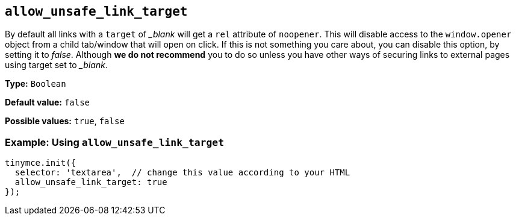 :blanktarget: _blank

[[allow_unsafe_link_target]]
== `+allow_unsafe_link_target+`

By default all links with a `+target+` of _{blanktarget}_ will get a `+rel+` attribute of `+noopener+`. This will disable access to the `+window.opener+` object from a child tab/window that will open on click. If this is not something you care about, you can disable this option, by setting it to _false_. Although *we do not recommend* you to do so unless you have other ways of securing links to external pages using target set to _{blanktarget}_.

*Type:* `+Boolean+`

*Default value:* `+false+`

*Possible values:* `+true+`, `+false+`

=== Example: Using `+allow_unsafe_link_target+`

[source,js]
----
tinymce.init({
  selector: 'textarea',  // change this value according to your HTML
  allow_unsafe_link_target: true
});
----
